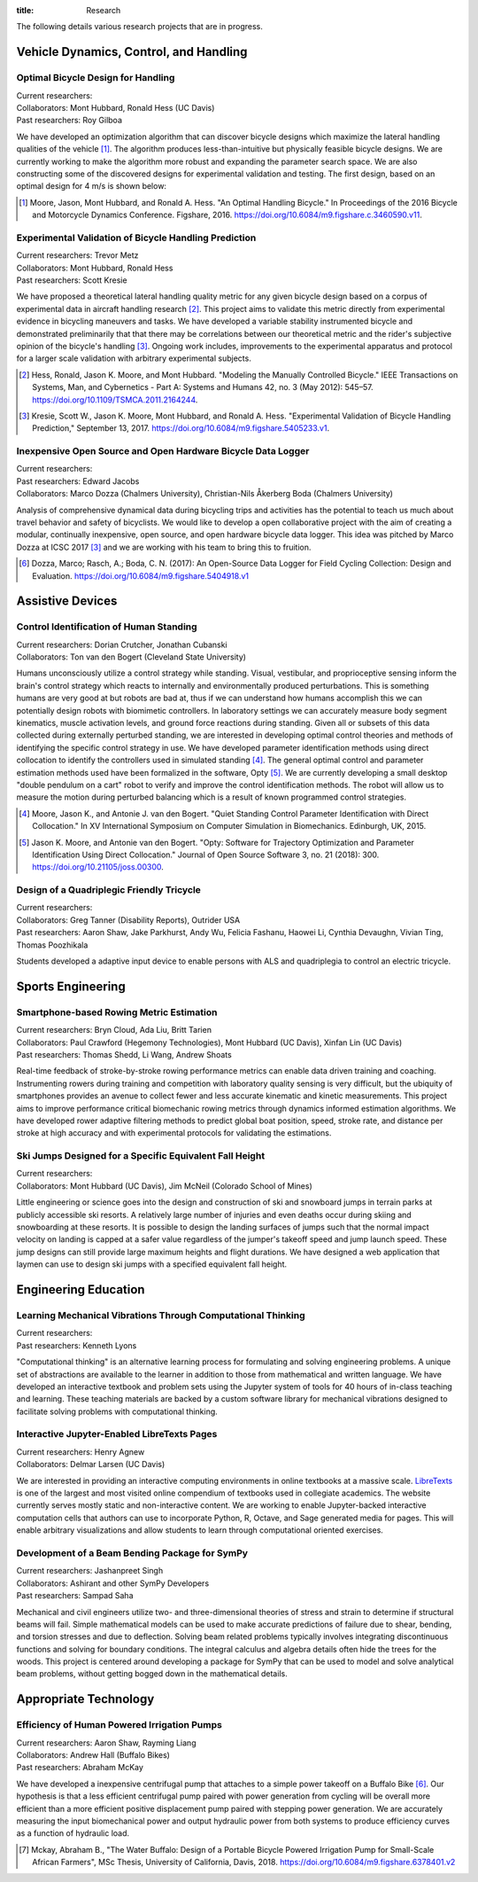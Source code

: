 :title: Research

The following details various research projects that are in progress.

Vehicle Dynamics, Control, and Handling
=======================================

Optimal Bicycle Design for Handling
-----------------------------------

| Current researchers:
| Collaborators: Mont Hubbard, Ronald Hess (UC Davis)
| Past researchers: Roy Gilboa

.. image:: https://objects-us-east-1.dream.io/mechmotum/optimal-handling-bicycle.png
   :align: center
   :width: 60%

We have developed an optimization algorithm that can discover bicycle designs
which maximize the lateral handling qualities of the vehicle [#]_. The
algorithm produces less-than-intuitive but physically feasible bicycle designs.
We are currently working to make the algorithm more robust and expanding the
parameter search space. We are also constructing some of the discovered designs
for experimental validation and testing. The first design, based on an optimal
design for 4 m/s is shown below:

.. image:: https://objects-us-east-1.dream.io/mechmotum/opt-bike-design.png
   :align: center
   :width: 60%

.. [#] Moore, Jason, Mont Hubbard, and Ronald A. Hess. "An Optimal Handling
   Bicycle." In Proceedings of the 2016 Bicycle and Motorcycle Dynamics
   Conference. Figshare, 2016. https://doi.org/10.6084/m9.figshare.c.3460590.v11.

Experimental Validation of Bicycle Handling Prediction
------------------------------------------------------

| Current researchers: Trevor Metz
| Collaborators: Mont Hubbard, Ronald Hess
| Past researchers: Scott Kresie

.. image:: https://objects-us-east-1.dream.io/mechmotum/handling-metric.png
   :align: center
   :width: 60%

We have proposed a theoretical lateral handling quality metric for any given
bicycle design based on a corpus of experimental data in aircraft handling
research [#]_. This project aims to validate this metric directly from
experimental evidence in bicycling maneuvers and tasks. We have developed a
variable stability instrumented bicycle and demonstrated preliminarily that
that there may be correlations between our theoretical metric and the rider's
subjective opinion of the bicycle's handling [3]_. Ongoing work includes,
improvements to the experimental apparatus and protocol for a larger scale
validation with arbitrary experimental subjects.

.. [#] Hess, Ronald, Jason K. Moore, and Mont Hubbard. "Modeling the Manually
   Controlled Bicycle." IEEE Transactions on Systems, Man, and Cybernetics -
   Part A: Systems and Humans 42, no. 3 (May 2012): 545–57.
   https://doi.org/10.1109/TSMCA.2011.2164244.
.. [#] Kresie, Scott W., Jason K. Moore, Mont Hubbard, and Ronald A. Hess.
   "Experimental Validation of Bicycle Handling Prediction," September 13,
   2017. https://doi.org/10.6084/m9.figshare.5405233.v1.

Inexpensive Open Source and Open Hardware Bicycle Data Logger
-------------------------------------------------------------

| Current researchers:
| Past researchers: Edward Jacobs
| Collaborators: Marco Dozza (Chalmers University), Christian-Nils Åkerberg Boda (Chalmers University)

Analysis of comprehensive dynamical data during bicycling trips and activities
has the potential to teach us much about travel behavior and safety of
bicyclists. We would like to develop a open collaborative project with the aim
of creating a modular, continually inexpensive, open source, and open hardware
bicycle data logger. This idea was pitched by Marco Dozza at ICSC 2017 [#]_ and
we are working with his team to bring this to fruition.

.. [#] Dozza, Marco; Rasch, A.; Boda, C. N. (2017): An Open-Source Data Logger
   for Field Cycling Collection: Design and Evaluation.
   https://doi.org/10.6084/m9.figshare.5404918.v1

Assistive Devices
=================

Control Identification of Human Standing
-----------------------------------------

| Current researchers: Dorian Crutcher, Jonathan Cubanski
| Collaborators: Ton van den Bogert (Cleveland State University)

Humans unconsciously utilize a control strategy while standing. Visual,
vestibular, and proprioceptive sensing inform the brain's control strategy
which reacts to internally and environmentally produced perturbations. This is
something humans are very good at but robots are bad at, thus if we can
understand how humans accomplish this we can potentially design robots with
biomimetic controllers. In laboratory settings we can accurately measure body
segment kinematics, muscle activation levels, and ground force reactions during
standing. Given all or subsets of this data collected during externally
perturbed standing, we are interested in developing optimal control theories
and methods of identifying the specific control strategy in use. We have
developed parameter identification methods using direct collocation to identify
the controllers used in simulated standing [4]_. The general optimal control
and parameter estimation methods used have been formalized in the software,
Opty [5]_. We are currently developing a small desktop "double pendulum on a
cart" robot to verify and improve the control identification methods. The robot
will allow us to measure the motion during perturbed balancing which is a
result of known programmed control strategies.

.. [4] Moore, Jason K., and Antonie J. van den Bogert. "Quiet Standing Control
   Parameter Identification with Direct Collocation." In XV International
   Symposium on Computer Simulation in Biomechanics. Edinburgh, UK, 2015.
.. [5] Jason K. Moore, and Antonie van den Bogert. "Opty: Software for
   Trajectory Optimization and Parameter Identification Using Direct
   Collocation." Journal of Open Source Software 3, no. 21 (2018): 300.
   https://doi.org/10.21105/joss.00300.

Design of a Quadriplegic Friendly Tricycle
------------------------------------------

| Current researchers:
| Collaborators: Greg Tanner (Disability Reports), Outrider USA
| Past researchers: Aaron Shaw, Jake Parkhurst, Andy Wu, Felicia Fashanu, Haowei Li, Cynthia Devaughn, Vivian Ting, Thomas Poozhikala

.. image:: https://objects-us-east-1.dream.io/mechmotum/quad-friendly-trike.png
   :width: 60%

Students developed a adaptive input device to enable persons with ALS and
quadriplegia to control an electric tricycle.

Sports Engineering
==================

Smartphone-based Rowing Metric Estimation
-----------------------------------------

| Current researchers: Bryn Cloud, Ada Liu, Britt Tarien
| Collaborators: Paul Crawford (Hegemony Technologies), Mont Hubbard (UC Davis), Xinfan Lin (UC Davis)
| Past researchers: Thomas Shedd, Li Wang, Andrew Shoats

Real-time feedback of stroke-by-stroke rowing performance metrics can enable
data driven training and coaching. Instrumenting rowers during training and
competition with laboratory quality sensing is very difficult, but the ubiquity
of smartphones provides an avenue to collect fewer and less accurate kinematic
and kinetic measurements. This project aims to improve performance critical
biomechanic rowing metrics through dynamics informed estimation algorithms. We
have developed rower adaptive filtering methods to predict global boat
position, speed, stroke rate, and distance per stroke at high accuracy and with
experimental protocols for validating the estimations.

Ski Jumps Designed for a Specific Equivalent Fall Height
--------------------------------------------------------

| Current researchers:
| Collaborators: Mont Hubbard (UC Davis), Jim McNeil (Colorado School of Mines)

.. image:: https://objects-us-east-1.dream.io/mechmotum/skijumpdesign-screenshot.jpg
   :width: 60%
   :target: http://www.skijumpdesign.info

Little engineering or science goes into the design and construction of ski and
snowboard jumps in terrain parks at publicly accessible ski resorts. A
relatively large number of injuries and even deaths occur during skiing and
snowboarding at these resorts. It is possible to design the landing surfaces of
jumps such that the normal impact velocity on landing is capped at a safer
value regardless of the jumper's takeoff speed and jump launch speed. These
jump designs can still provide large maximum heights and flight durations. We
have designed a web application that laymen can use to design ski jumps with a
specified equivalent fall height.

Engineering Education
=====================

Learning Mechanical Vibrations Through Computational Thinking
-------------------------------------------------------------

| Current researchers:
| Past researchers: Kenneth Lyons

"Computational thinking" is an alternative learning process for formulating and
solving engineering problems. A unique set of abstractions are available to the
learner in addition to those from mathematical and written language. We have
developed an interactive textbook and problem sets using the Jupyter system of
tools for 40 hours of in-class teaching and learning. These teaching materials
are backed by a custom software library for mechanical vibrations designed to
facilitate solving problems with computational thinking.

Interactive Jupyter-Enabled LibreTexts Pages
--------------------------------------------

| Current researchers: Henry Agnew
| Collaborators: Delmar Larsen (UC Davis)

We are interested in providing an interactive computing environments in online
textbooks at a massive scale. LibreTexts_ is one of the largest and most
visited online compendium of textbooks used in collegiate academics. The
website currently serves mostly static and non-interactive content. We are
working to enable Jupyter-backed interactive computation cells that authors can
use to incorporate Python, R, Octave, and Sage generated media for pages. This
will enable arbitrary visualizations and allow students to learn through
computational oriented exercises.

.. _LibreTexts: http://www.libretexts.org

Development of a Beam Bending Package for SymPy
-----------------------------------------------

| Current researchers: Jashanpreet Singh
| Collaborators: Ashirant and other SymPy Developers
| Past researchers: Sampad Saha

Mechanical and civil engineers utilize two- and three-dimensional theories of
stress and strain to determine if structural beams will fail. Simple
mathematical models can be used to make accurate predictions of failure due to
shear, bending, and torsion stresses and due to deflection. Solving beam
related problems typically involves integrating discontinuous functions and
solving for boundary conditions. The integral calculus and algebra details
often hide the trees for the woods. This project is centered around developing
a package for SymPy that can be used to model and solve analytical beam
problems, without getting bogged down in the mathematical details.

Appropriate Technology
======================

Efficiency of Human Powered Irrigation Pumps
--------------------------------------------

| Current researchers: Aaron Shaw, Rayming Liang
| Collaborators: Andrew Hall (Buffalo Bikes)
| Past researchers: Abraham McKay

We have developed a inexpensive centrifugal pump that attaches to a simple
power takeoff on a Buffalo Bike [#]_. Our hypothesis is that a less efficient
centrifugal pump paired with power generation from cycling will be overall more
efficient than a more efficient positive displacement pump paired with stepping
power generation. We are accurately measuring the input biomechanical power and
output hydraulic power from both systems to produce efficiency curves as a
function of hydraulic load.

.. [#] Mckay, Abraham B., "The Water Buffalo: Design of a Portable Bicycle
   Powered Irrigation Pump for Small-Scale African Farmers", MSc Thesis,
   University of California, Davis, 2018.
   https://doi.org/10.6084/m9.figshare.6378401.v2
